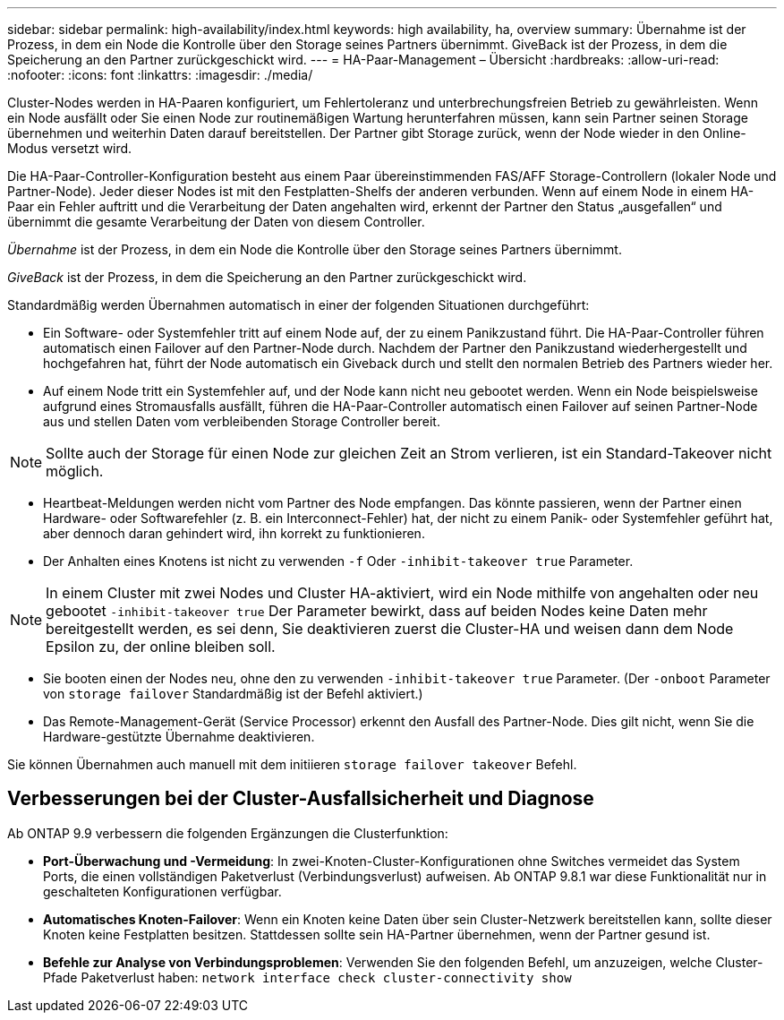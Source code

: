 ---
sidebar: sidebar 
permalink: high-availability/index.html 
keywords: high availability, ha, overview 
summary: Übernahme ist der Prozess, in dem ein Node die Kontrolle über den Storage seines Partners übernimmt. GiveBack ist der Prozess, in dem die Speicherung an den Partner zurückgeschickt wird. 
---
= HA-Paar-Management – Übersicht
:hardbreaks:
:allow-uri-read: 
:nofooter: 
:icons: font
:linkattrs: 
:imagesdir: ./media/


[role="lead"]
Cluster-Nodes werden in HA-Paaren konfiguriert, um Fehlertoleranz und unterbrechungsfreien Betrieb zu gewährleisten. Wenn ein Node ausfällt oder Sie einen Node zur routinemäßigen Wartung herunterfahren müssen, kann sein Partner seinen Storage übernehmen und weiterhin Daten darauf bereitstellen. Der Partner gibt Storage zurück, wenn der Node wieder in den Online-Modus versetzt wird.

Die HA-Paar-Controller-Konfiguration besteht aus einem Paar übereinstimmenden FAS/AFF Storage-Controllern (lokaler Node und Partner-Node). Jeder dieser Nodes ist mit den Festplatten-Shelfs der anderen verbunden. Wenn auf einem Node in einem HA-Paar ein Fehler auftritt und die Verarbeitung der Daten angehalten wird, erkennt der Partner den Status „ausgefallen“ und übernimmt die gesamte Verarbeitung der Daten von diesem Controller.

_Übernahme_ ist der Prozess, in dem ein Node die Kontrolle über den Storage seines Partners übernimmt.

_GiveBack_ ist der Prozess, in dem die Speicherung an den Partner zurückgeschickt wird.

Standardmäßig werden Übernahmen automatisch in einer der folgenden Situationen durchgeführt:

* Ein Software- oder Systemfehler tritt auf einem Node auf, der zu einem Panikzustand führt. Die HA-Paar-Controller führen automatisch einen Failover auf den Partner-Node durch. Nachdem der Partner den Panikzustand wiederhergestellt und hochgefahren hat, führt der Node automatisch ein Giveback durch und stellt den normalen Betrieb des Partners wieder her.
* Auf einem Node tritt ein Systemfehler auf, und der Node kann nicht neu gebootet werden. Wenn ein Node beispielsweise aufgrund eines Stromausfalls ausfällt, führen die HA-Paar-Controller automatisch einen Failover auf seinen Partner-Node aus und stellen Daten vom verbleibenden Storage Controller bereit.



NOTE: Sollte auch der Storage für einen Node zur gleichen Zeit an Strom verlieren, ist ein Standard-Takeover nicht möglich.

* Heartbeat-Meldungen werden nicht vom Partner des Node empfangen. Das könnte passieren, wenn der Partner einen Hardware- oder Softwarefehler (z. B. ein Interconnect-Fehler) hat, der nicht zu einem Panik- oder Systemfehler geführt hat, aber dennoch daran gehindert wird, ihn korrekt zu funktionieren.
* Der Anhalten eines Knotens ist nicht zu verwenden `-f` Oder `-inhibit-takeover true` Parameter.



NOTE: In einem Cluster mit zwei Nodes und Cluster HA-aktiviert, wird ein Node mithilfe von angehalten oder neu gebootet `‑inhibit‑takeover true` Der Parameter bewirkt, dass auf beiden Nodes keine Daten mehr bereitgestellt werden, es sei denn, Sie deaktivieren zuerst die Cluster-HA und weisen dann dem Node Epsilon zu, der online bleiben soll.

* Sie booten einen der Nodes neu, ohne den zu verwenden `‑inhibit‑takeover true` Parameter. (Der `‑onboot` Parameter von `storage failover` Standardmäßig ist der Befehl aktiviert.)
* Das Remote-Management-Gerät (Service Processor) erkennt den Ausfall des Partner-Node. Dies gilt nicht, wenn Sie die Hardware-gestützte Übernahme deaktivieren.


Sie können Übernahmen auch manuell mit dem initiieren `storage failover takeover` Befehl.



== Verbesserungen bei der Cluster-Ausfallsicherheit und Diagnose

Ab ONTAP 9.9 verbessern die folgenden Ergänzungen die Clusterfunktion:

* *Port-Überwachung und -Vermeidung*: In zwei-Knoten-Cluster-Konfigurationen ohne Switches vermeidet das System Ports, die einen vollständigen Paketverlust (Verbindungsverlust) aufweisen. Ab ONTAP 9.8.1 war diese Funktionalität nur in geschalteten Konfigurationen verfügbar.
* *Automatisches Knoten-Failover*: Wenn ein Knoten keine Daten über sein Cluster-Netzwerk bereitstellen kann, sollte dieser Knoten keine Festplatten besitzen. Stattdessen sollte sein HA-Partner übernehmen, wenn der Partner gesund ist.
* *Befehle zur Analyse von Verbindungsproblemen*: Verwenden Sie den folgenden Befehl, um anzuzeigen, welche Cluster-Pfade Paketverlust haben: `network interface check cluster-connectivity show`

